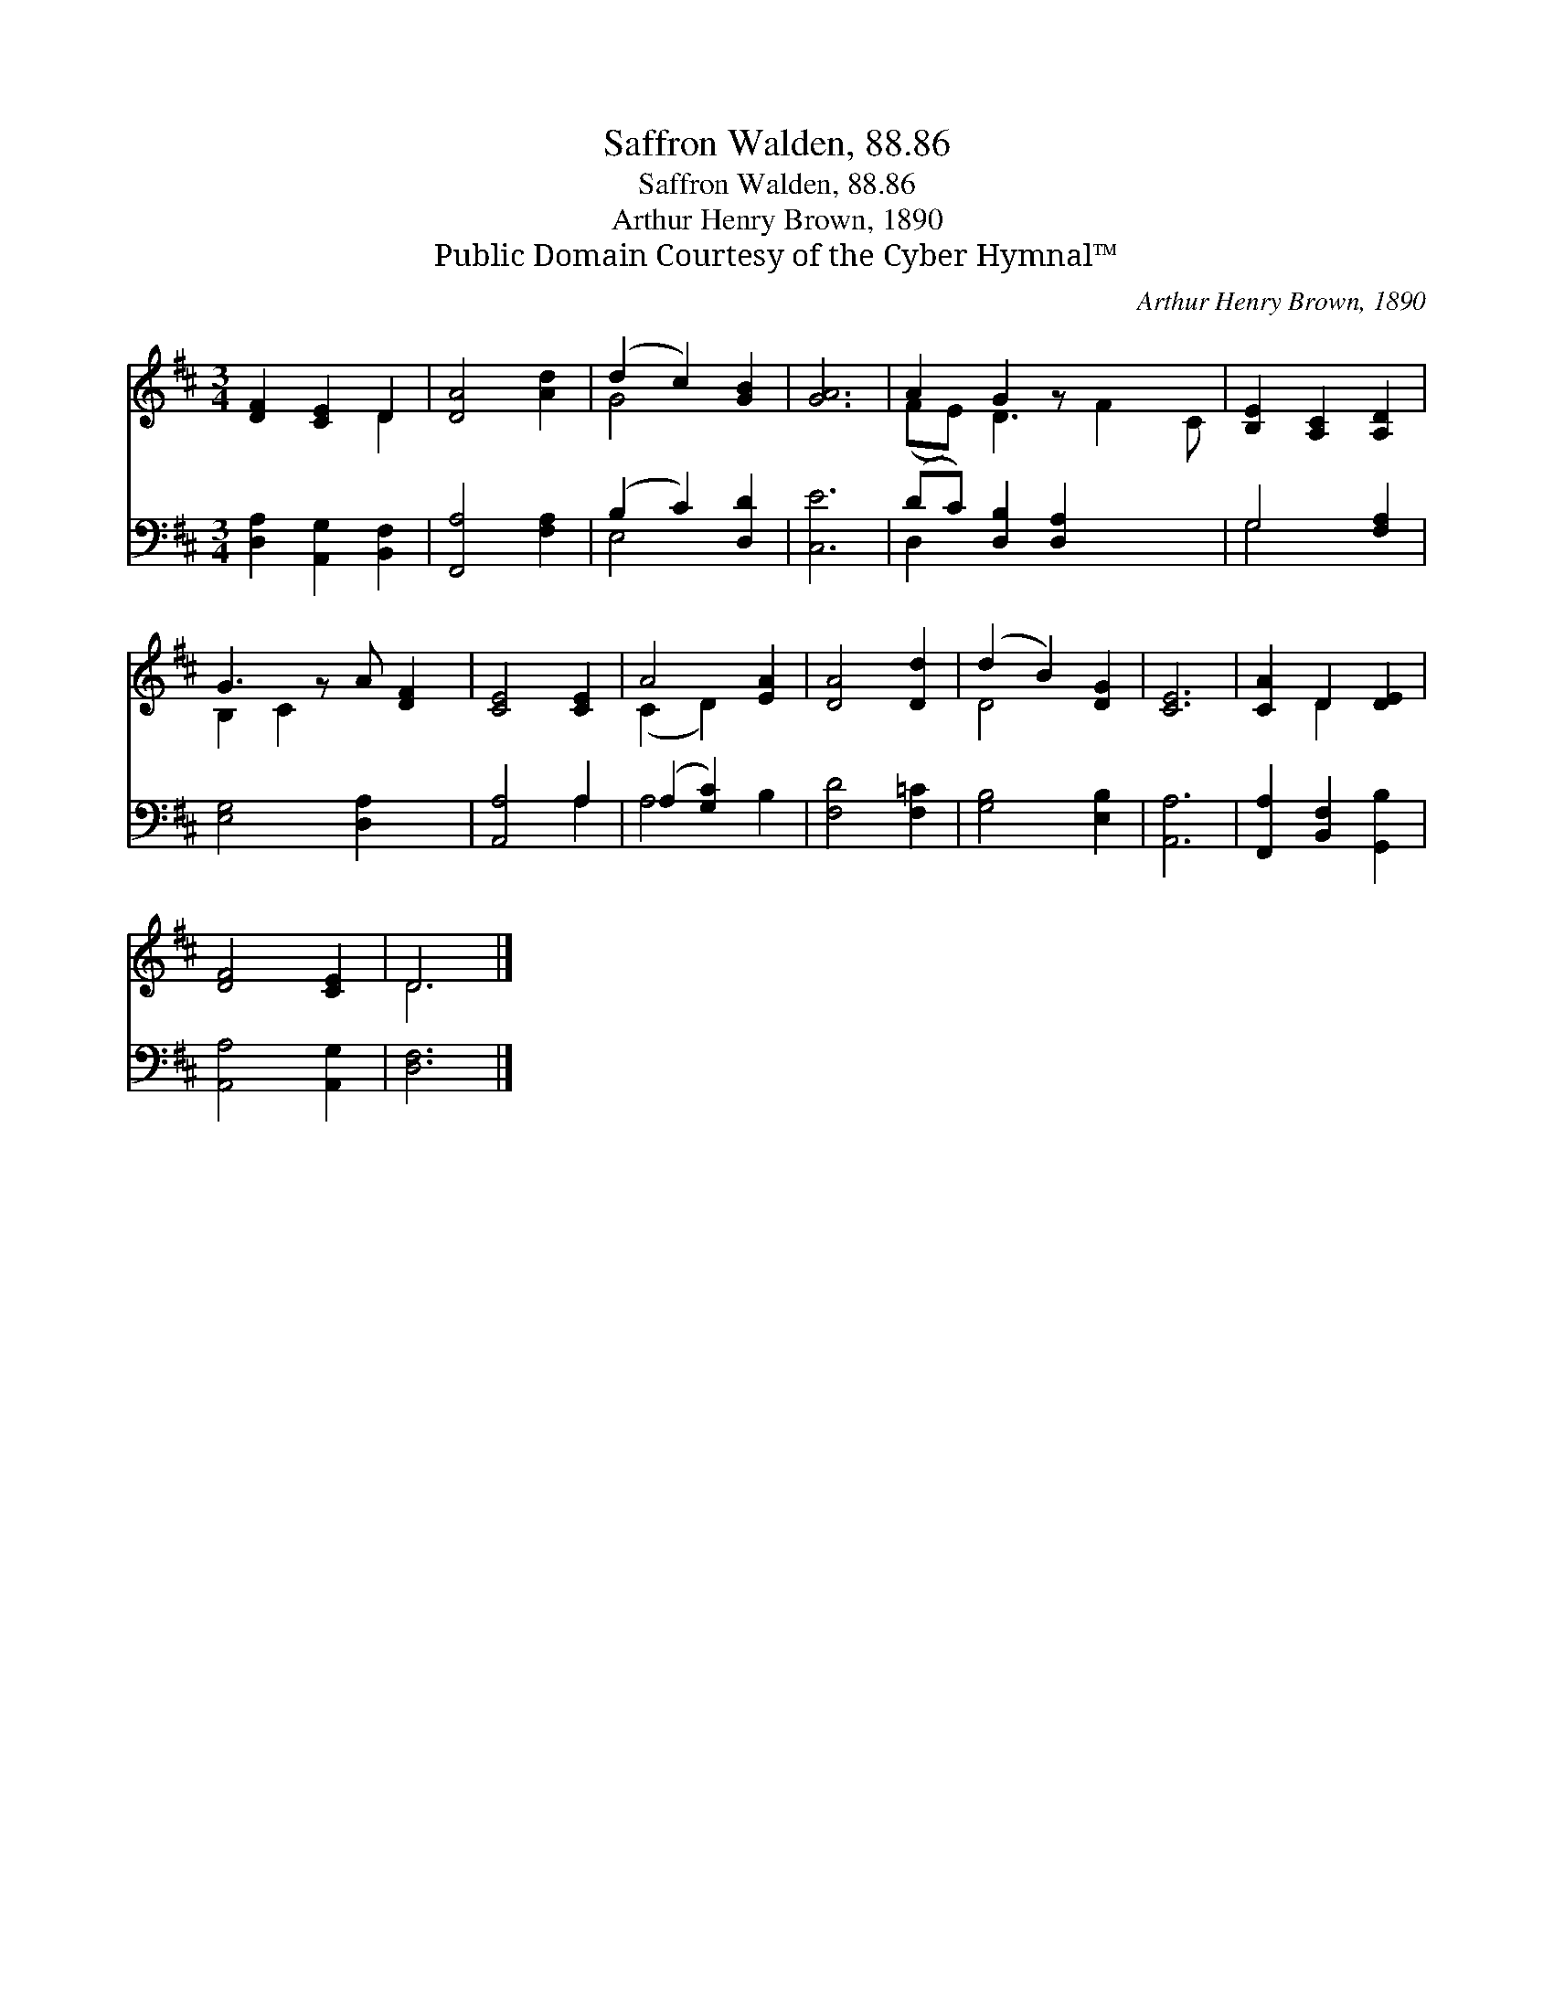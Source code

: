 X:1
T:Saffron Walden, 88.86
T:Saffron Walden, 88.86
T:Arthur Henry Brown, 1890
T:Public Domain Courtesy of the Cyber Hymnal™
C:Arthur Henry Brown, 1890
Z:Public Domain
Z:Courtesy of the Cyber Hymnal™
%%score ( 1 2 ) ( 3 4 )
L:1/8
M:3/4
K:D
V:1 treble 
V:2 treble 
V:3 bass 
V:4 bass 
V:1
 [DF]2 [CE]2 D2 | [DA]4 [Ad]2 | (d2 c2) [GB]2 | [GA]6 | A2 G2 z x3 | [B,E]2 [A,C]2 [A,D]2 | %6
 G3 z A [DF]2 | [CE]4 [CE]2 | A4 [EA]2 | [DA]4 [Dd]2 | (d2 B2) [DG]2 | [CE]6 | [CA]2 D2 [DE]2 | %13
 [DF]4 [CE]2 | D6 |] %15
V:2
 x4 D2 | x6 | G4 x2 | x6 | (FE) D3 F2 C | x6 | B,2 C2 x3 | x6 | (C2 D2) x2 | x6 | D4 x2 | x6 | %12
 x2 D2 x2 | x6 | D6 |] %15
V:3
 [D,A,]2 [A,,G,]2 [B,,F,]2 | [F,,A,]4 [F,A,]2 | (B,2 C2) [D,D]2 | [C,E]6 | %4
 (DC) [D,B,]2 [D,A,]2 x2 | G,4 [F,A,]2 | [E,G,]4 [D,A,]2 x | [A,,A,]4 A,2 | (A,2 [G,C]2) x2 | %9
 [F,D]4 [F,=C]2 | [G,B,]4 [E,B,]2 | [A,,A,]6 | [F,,A,]2 [B,,F,]2 [G,,B,]2 | [A,,A,]4 [A,,G,]2 | %14
 [D,F,]6 |] %15
V:4
 x6 | x6 | E,4 x2 | x6 | D,2 x6 | G,4 x2 | x7 | x4 A,2 | A,4 B,2 | x6 | x6 | x6 | x6 | x6 | x6 |] %15

